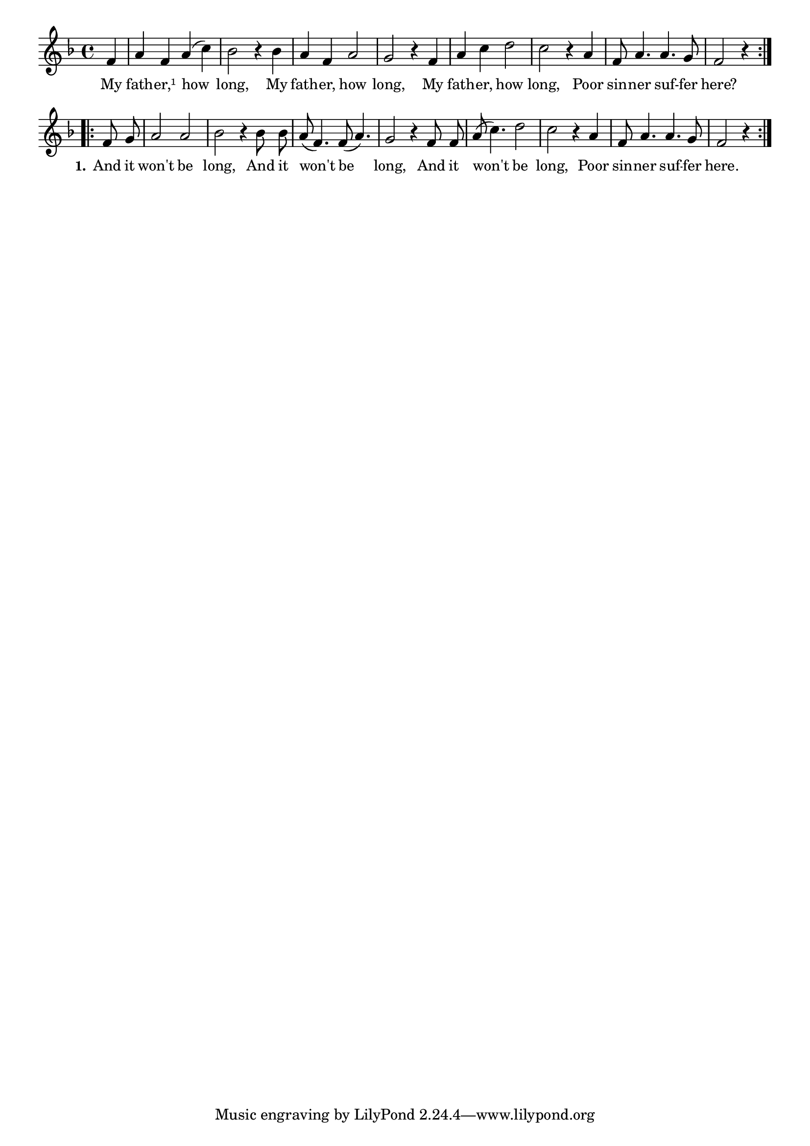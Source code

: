 % 112.ly - Score sheet for "My Father, How Long!"
% Copyright (C) 2007  Marcus Brinkmann <marcus@gnu.org>
%
% This score sheet is free software; you can redistribute it and/or
% modify it under the terms of the Creative Commons Legal Code
% Attribution-ShareALike as published by Creative Commons; either
% version 2.0 of the License, or (at your option) any later version.
%
% This score sheet is distributed in the hope that it will be useful,
% but WITHOUT ANY WARRANTY; without even the implied warranty of
% MERCHANTABILITY or FITNESS FOR A PARTICULAR PURPOSE.  See the
% Creative Commons Legal Code Attribution-ShareALike for more details.
%
% You should have received a copy of the Creative Commons Legal Code
% Attribution-ShareALike along with this score sheet; if not, write to
% Creative Commons, 543 Howard Street, 5th Floor,
% San Francisco, CA 94105-3013  United States

\version "2.21.0"

%\header
%{
%  title = "My Father, How Long!"
%  composer = "trad."
%}

melody =
<<
     \context Voice
    {
	\set Staff.midiInstrument = "acoustic grand"
	\override Staff.VerticalAxisGroup.minimum-Y-extent = #'(0 . 0)
	
	\autoBeamOff

	\time 4/4
	\clef violin
	\key f \major
	{
	    \repeat volta 2
	    {
		\partial 4 f'4 | a'4 f' a'( c'') | bes'2 r4 bes' |
		a'4 f' a'2 | g'2 r4 f' | a'4 c'' d''2 | c''2 r4 a' |
		f'8 a'4. a' g'8 | f'2 r4
	    }
	    \repeat volta 2
	    {
		f'8 g' | a'2 a' | bes'2 r4 bes'8 bes' |
		a'8( f'4.) f'8( a'4.) | g'2 r4 f'8 f' | a'8( c''4.) d''2 |
		c''2 r4 a' | f'8 a'4. a' g'8 | f'2 r4
	    }
	}
    }
    \new Lyrics
    \lyricsto "" {
        \override LyricText.font-size = #0
        \override StanzaNumber.font-size = #-1

	My fath -- er,¹ how long,
	My fath -- er, how long,
	My fath -- er, how long,
	Poor sin -- ner suf -- fer here?

	\set stanza = "1."
	And it won't be long,
	And it won't be long,
	And it won't be long,
	Poor sin -- ner suf -- fer here.
    }
>>


\score
{
  \new Staff { \melody }

  \layout { indent = 0.0 }
}

\score
{
  \new Staff { \unfoldRepeats \melody }

  
  \midi {
    \tempo 4 = 140
    }


}
